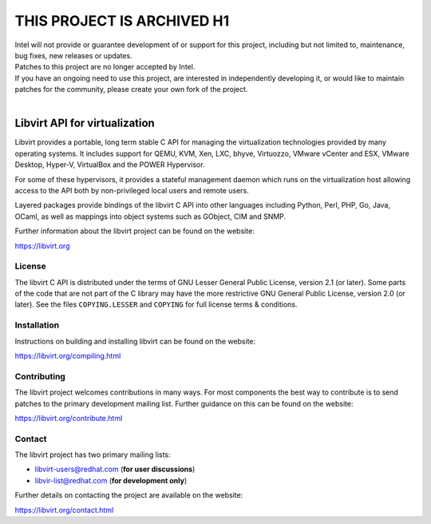 THIS PROJECT IS ARCHIVED H1
###########################
| Intel will not provide or guarantee development of or support for this project, including but not limited to, maintenance, bug fixes, new releases or updates.
| Patches to this project are no longer accepted by Intel.  
| If you have an ongoing need to use this project, are interested in independently developing it, or would like to maintain patches for the community, please create your own fork of the project. 
| 

.. image:: https://gitlab.com/libvirt/libvirt/badges/master/pipeline.svg
     :target: https://gitlab.com/libvirt/libvirt/pipelines
     :alt: GitLab CI Build Status
.. image:: https://bestpractices.coreinfrastructure.org/projects/355/badge
     :target: https://bestpractices.coreinfrastructure.org/projects/355
     :alt: CII Best Practices
.. image:: https://translate.fedoraproject.org/widgets/libvirt/-/libvirt/svg-badge.svg
     :target: https://translate.fedoraproject.org/engage/libvirt/
     :alt: Translation status

==============================
Libvirt API for virtualization
==============================

Libvirt provides a portable, long term stable C API for managing the
virtualization technologies provided by many operating systems. It
includes support for QEMU, KVM, Xen, LXC, bhyve, Virtuozzo, VMware
vCenter and ESX, VMware Desktop, Hyper-V, VirtualBox and the POWER
Hypervisor.

For some of these hypervisors, it provides a stateful management
daemon which runs on the virtualization host allowing access to the
API both by non-privileged local users and remote users.

Layered packages provide bindings of the libvirt C API into other
languages including Python, Perl, PHP, Go, Java, OCaml, as well as
mappings into object systems such as GObject, CIM and SNMP.

Further information about the libvirt project can be found on the
website:

https://libvirt.org


License
=======

The libvirt C API is distributed under the terms of GNU Lesser General
Public License, version 2.1 (or later). Some parts of the code that are
not part of the C library may have the more restrictive GNU General
Public License, version 2.0 (or later). See the files ``COPYING.LESSER``
and ``COPYING`` for full license terms & conditions.


Installation
============

Instructions on building and installing libvirt can be found on the website:

https://libvirt.org/compiling.html

Contributing
============

The libvirt project welcomes contributions in many ways. For most components
the best way to contribute is to send patches to the primary development
mailing list. Further guidance on this can be found on the website:

https://libvirt.org/contribute.html


Contact
=======

The libvirt project has two primary mailing lists:

* libvirt-users@redhat.com (**for user discussions**)
* libvir-list@redhat.com (**for development only**)

Further details on contacting the project are available on the website:

https://libvirt.org/contact.html
